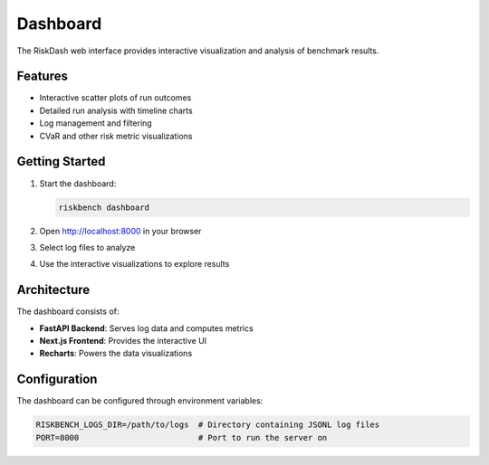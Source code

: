 Dashboard
=========

The RiskDash web interface provides interactive visualization and analysis of benchmark results.

Features
--------

* Interactive scatter plots of run outcomes
* Detailed run analysis with timeline charts
* Log management and filtering
* CVaR and other risk metric visualizations

Getting Started
-------------

1. Start the dashboard:

   .. code-block:: bash

      riskbench dashboard

2. Open http://localhost:8000 in your browser
3. Select log files to analyze
4. Use the interactive visualizations to explore results

Architecture
-----------

The dashboard consists of:

* **FastAPI Backend**: Serves log data and computes metrics
* **Next.js Frontend**: Provides the interactive UI
* **Recharts**: Powers the data visualizations

Configuration
------------

The dashboard can be configured through environment variables:

.. code-block:: bash

   RISKBENCH_LOGS_DIR=/path/to/logs  # Directory containing JSONL log files
   PORT=8000                         # Port to run the server on
